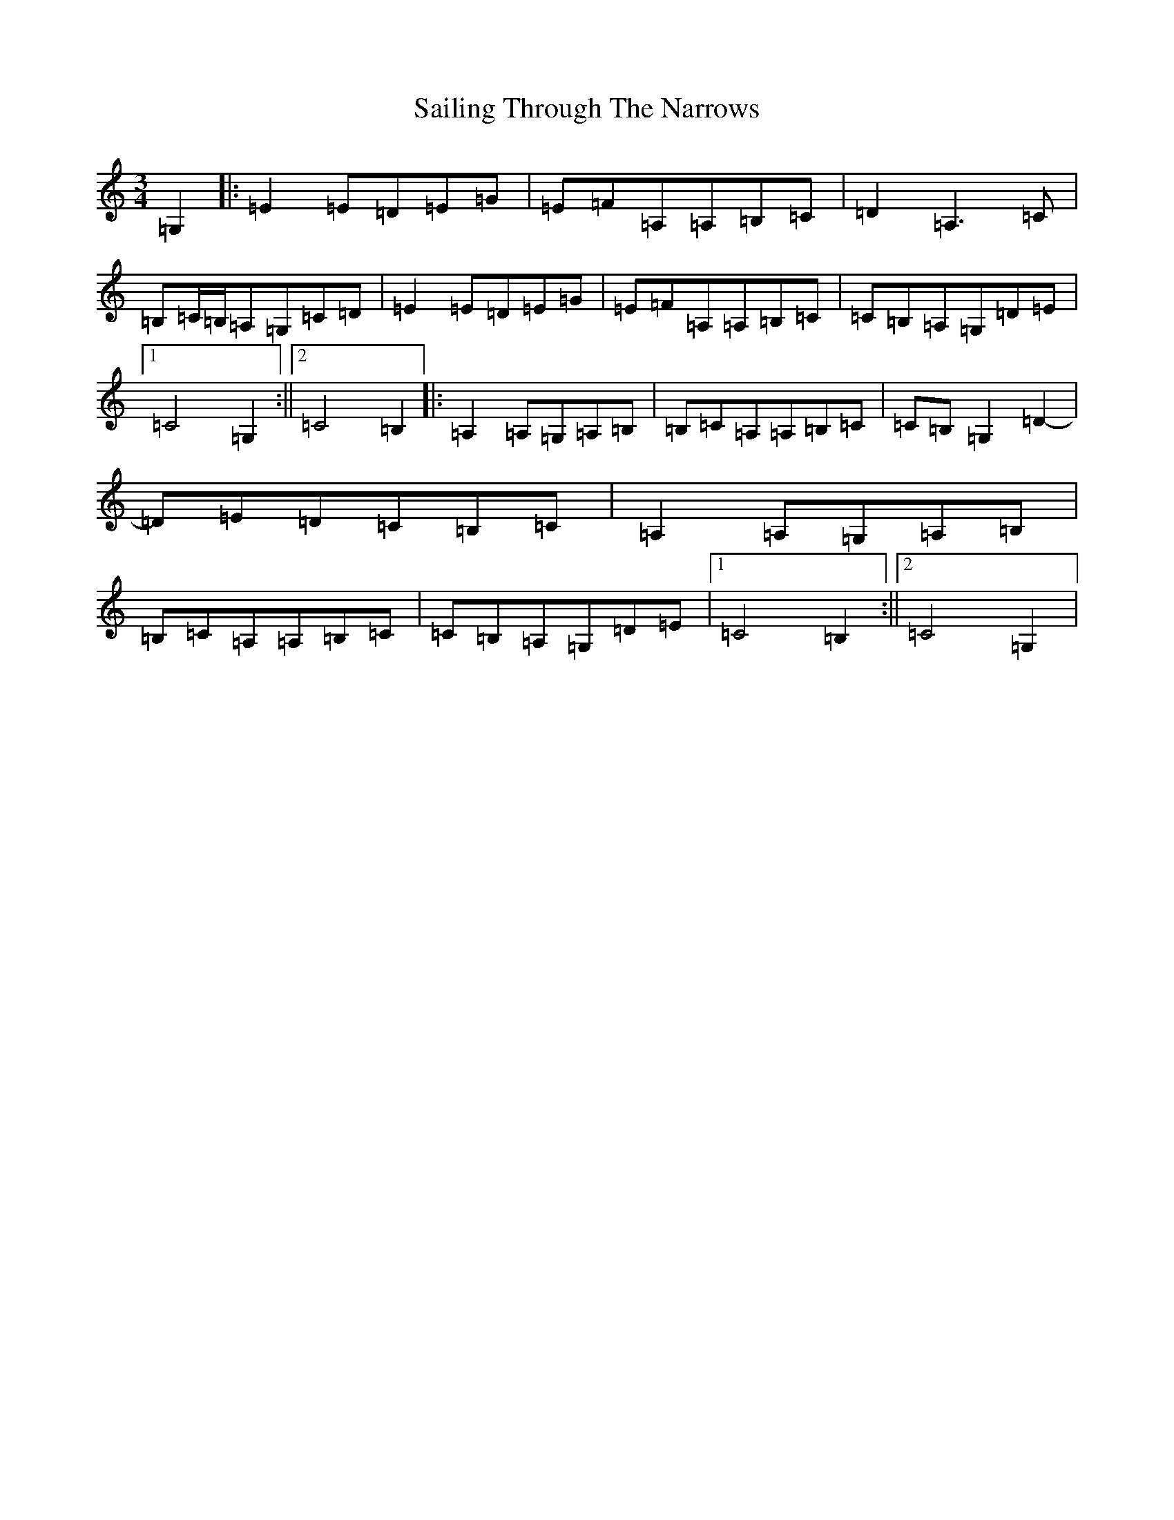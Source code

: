X: 18721
T: Sailing Through The Narrows
S: https://thesession.org/tunes/491#setting491
Z: G Major
R: waltz
M: 3/4
L: 1/8
K: C Major
=G,2|:=E2=E=D=E=G|=E=F=A,=A,=B,=C|=D2=A,3=C|=B,=C/2=B,/2=A,=G,=C=D|=E2=E=D=E=G|=E=F=A,=A,=B,=C|=C=B,=A,=G,=D=E|1=C4=G,2:||2=C4=B,2|:=A,2=A,=G,=A,=B,|=B,=C=A,=A,=B,=C|=C=B,=G,2=D2-|=D=E=D=C=B,=C|=A,2=A,=G,=A,=B,|=B,=C=A,=A,=B,=C|=C=B,=A,=G,=D=E|1=C4=B,2:||2=C4=G,2|